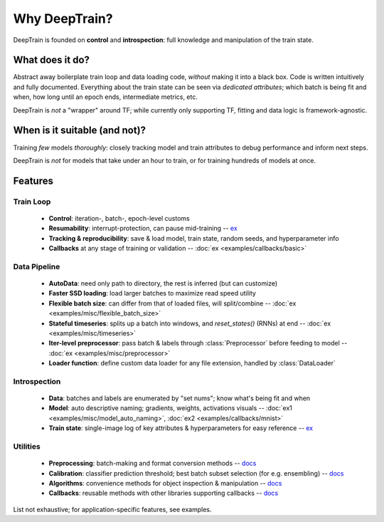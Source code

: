 Why DeepTrain?
**************

DeepTrain is founded on **control** and **introspection**: full knowledge and manipulation of the train state.

What does it do?
================

Abstract away boilerplate train loop and data loading code, *without* making it into a black box. Code is written intuitively and fully documented.
Everything about the train state can be seen via *dedicated attributes*; which batch is being fit and when, how long until an epoch ends, intermediate metrics, etc.

DeepTrain is *not* a "wrapper" around TF; while currently only supporting TF, fitting and data logic is framework-agnostic.

When is it suitable (and not)?
==============================

Training *few* models *thoroughly*: closely tracking model and train attributes to debug performance and inform next steps.

DeepTrain is *not* for models that take under an hour to train, or for training hundreds of models at once.

Features
========

Train Loop
----------

  - **Control**: iteration-, batch-, epoch-level customs
  - **Resumability**: interrupt-protection, can pause mid-training -- `ex <examples/introspection/internals.html#Interrupts>`_
  - **Tracking & reproducibility**: save & load model, train state, random seeds, and hyperparameter info
  - **Callbacks** at any stage of training or validation -- :doc:`ex <examples/callbacks/basic>`

Data Pipeline
-------------

  - **AutoData**: need only path to directory, the rest is inferred (but can customize)
  - **Faster SSD loading**: load larger batches to maximize read speed utility
  - **Flexible batch size**: can differ from that of loaded files, will split/combine  -- :doc:`ex <examples/misc/flexible_batch_size>`
  - **Stateful timeseries**: splits up a batch into windows, and `reset_states()` (RNNs) at end -- :doc:`ex <examples/misc/timeseries>`
  - **Iter-level preprocessor**: pass batch & labels through :class:`Preprocessor` before feeding to model -- :doc:`ex <examples/misc/preprocessor>`
  - **Loader function**: define custom data loader for any file extension, handled by :class:`DataLoader`
  
Introspection
-------------

  - **Data**: batches and labels are enumerated by "set nums"; know what's being fit and when
  - **Model**: auto descriptive naming; gradients, weights, activations visuals -- :doc:`ex1 <examples/misc/model_auto_naming>`, :doc:`ex2 <examples/callbacks/mnist>`
  - **Train state**: single-image log of key attributes & hyperparameters for easy reference -- `ex <examples/advanced.html#Inspect-generated-logs>`_

Utilities
---------

  - **Preprocessing**: batch-making and format conversion methods -- `docs <deeptrain.html#module-deeptrain.preprocessing>`_
  - **Calibration**: classifier prediction threshold; best batch subset selection (for e.g. ensembling) -- `docs <deeptrain.util.html#module-deeptrain.util.searching>`_
  - **Algorithms**: convenience methods for object inspection & manipulation -- `docs <deeptrain.util.html#module-deeptrain.util.algorithms>`_
  - **Callbacks**: reusable methods with other libraries supporting callbacks -- `docs <deeptrain.html#module-deeptrain.callbacks>`_

List not exhaustive; for application-specific features, see examples.
